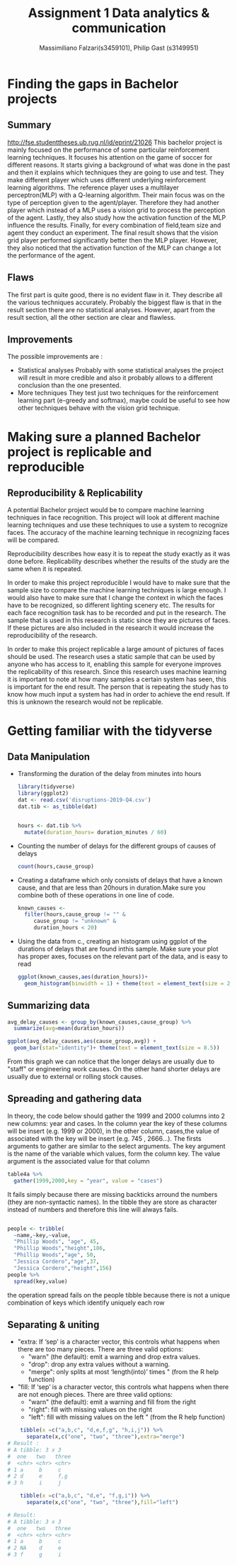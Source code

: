 
#+TITLE: Assignment 1 Data analytics & communication
#+AUTHOR: Massimiliano Falzari(s3459101),  Philip Gast (s3149951)

* Finding the gaps in Bachelor projects
** Summary
   [[http://fse.studenttheses.ub.rug.nl/id/eprint/21026]]
   This bachelor project is mainly focused on the performance of some
   particular reinforcement learning techniques.
   It focuses his attention on the game of soccer for different
   reasons.  It starts giving a background of what was done in the
   past and then it explains which techniques they are going to use
   and test. They make different player which uses different
   underlying reinforcement learning algorithms. The reference player
   uses a multilayer perceptron(MLP) with a Q-learning
   algorithm. Their main focus was on the type of perception given to
   the agent/player. Therefore they had another player which instead
   of a MLP uses a vision grid to process the perception of the agent.
   Lastly, they also study how the activation function of the MLP
   influence the results.
   Finally, for every combination of field,team size and
   agent they conduct an experiment. The final result shows that the
   vision grid player performed significantly better then the MLP
   player. However, they also noticed that the activation function of
   the MLP can change a lot the performance of the agent.


** Flaws
   The first part is quite good, there is no evident flaw in it. They describe all the various techniques accurately.
   Probably the biggest flaw is that in the result section there are no statistical analyses.
   However, apart from the result section, all the other section are clear and flawless.
** Improvements
   The possible improvements are :
   + Statistical analyses
     Probably with some statistical analyses the project will result in more credible and also it probably allows to a different conclusion than the one presented.
   + More techniques
     They test just two techniques for the reinforcement learning part (e-greedy and softmax),
     maybe could be useful to see how other techniques behave with the vision grid technique.
* Making sure a planned Bachelor project is replicable and reproducible
** Reproducibility & Replicability
   A potential Bachelor project would be to compare machine learning
   techniques in face recognition. This project will look at different
   machine learning techniques and use these techniques to use a system
   to recognize faces. The accuracy of the machine learning technique in
   recognizing faces will be compared.



   Reproducibility describes how easy it is to repeat the study exactly
   as it was done before. Replicability describes whether the results of
   the study are the same when it is repeated.


   In order to make this project reproducible I would have to make sure
   that the sample size to compare the machine learning techniques is
   large enough. I would also have to make sure that I change the context
   in which the faces have to be recognized, so different lighting
   scenery etc. The results for each face recognition task has to be
   recorded and put in the research. The sample that is used in this
   research is static since they are pictures of faces. If these pictures
   are also included in the research it would increase the
   reproducibility of the research.


   In order to make this project replicable a large amount of pictures of
   faces should be used. The research uses a static sample that can be
   used by anyone who has access to it, enabling this sample for everyone
   improves the replicability of this research. Since this research uses
   machine learning it is important to note at how many samples a certain
   system has seen, this is important for the end result. The person that
   is repeating the study has to know how much input a system has had in
   order to achieve the end result. If this is unknown the research would
   not be replicable.


* Getting familiar with the tidyverse
** Data Manipulation
   + Transforming the duration of the delay from minutes into hours
     #+BEGIN_SRC R
    library(tidyverse)
    library(ggplot2)
    dat <- read.csv('disruptions-2019-Q4.csv')
    dat.tib <- as_tibble(dat)


    hours <- dat.tib %>%
      mutate(duration_hours= duration_minutes / 60)
     #+END_SRC
   + Counting the number of delays for the different groups of causes of delays
     #+BEGIN_SRC R
    count(hours,cause_group)
     #+END_SRC
   + Creating a dataframe which only consists of delays that have a known cause, and that are less than 20hours in duration.Make sure you combine both of these operations in one line of code.

     #+BEGIN_SRC R
    known_causes <-
      filter(hours,cause_group != "" &
	     cause_group != "unknown" &
	     duration_hours < 20)
     #+END_SRC
   + Using the data from c., creating an histogram using ggplot of the durations of delays that are found inthis sample. Make sure your plot has proper axes, focuses on the relevant part of the data, and is easy to read
     #+BEGIN_SRC R
    ggplot(known_causes,aes(duration_hours))+
      geom_histogram(binwidth = 1) + theme(text = element_text(size = 20))
     #+END_SRC
     [[file:known_causes.jpg]]
** Summarizing data
   #+BEGIN_SRC R
    avg_delay_causes <- group_by(known_causes,cause_group) %>%
      summarize(avg=mean(duration_hours))

    ggplot(avg_delay_causes,aes(cause_group,avg)) +
      geom_bar(stat="identity")+ theme(text = element_text(size = 8.5))
   #+END_SRC

   [[file:avg_delay_causes.jpg]]


   From this graph we can notice that the longer delays are usually
   due to "staff" or engineering work causes. On the other hand
   shorter delays are usually due to external or rolling stock causes.

** Spreading and gathering data

   In theory, the code below should gather the 1999 and 2000 columns into 2 new columns:
   year and cases. In the column year the key of these columns will be insert (e.g. 1999 or 2000),
   in the other column, cases,the value of associated with the key will be insert (e.g. 745 , 2666...).
   The firsts arguments to gather are similar to the select arguments.
   The key argument is the name of the variable which values, form the column key.
   The value argument is the associated value for that column

   #+BEGIN_SRC R
    table4a %>%
      gather(1999,2000,key = "year", value = "cases")
   #+END_SRC
   It fails simply because there are missing backticks arround the numbers (they are non-syntactic names).
   In the tibble they are store as character instead of numbers and therefore this line will always fails.
   #+BEGIN_SRC R

    people <- tribble(
      ~name,~key,~value,
      "Phillip Woods", "age", 45,
      "Phillip Woods","height",186,
      "Phillip Woods","age", 50,
      "Jessica Cordero","age",37,
      "Jessica Cordero","height",156)
    people %>%
      spread(key,value)
   #+END_SRC

   the operation spread fails on the people tibble because there is not a unique combination
   of keys which identify uniquely each row
** Separating & uniting
   + "extra: If ‘sep’ is a character vector, this controls what
     happens when there are too many pieces. There are three valid
     options:
     - "warn" (the default): emit a warning and drop extra  values.
     - "drop": drop any extra values without a warning.
     - "merge": only splits at most ‘length(into)’ times " (from the R
       help function)

   + "fill: If ‘sep’ is a character vector, this controls what
     happens when there are not enough pieces. There are three valid
     options:
     - "warn" (the default): emit a warning and fill from the right
     - "right": fill with missing values on the right
     -  "left": fill with missing values on the left " (from the R
       help function)


   #+BEGIN_SRC R
    tibble(x =c("a,b,c", "d,e,f,g", "h,i,j")) %>%
      separate(x,c("one", "two", "three"),extra="merge")
# Result :
# A tibble: 3 x 3
#  one   two   three
#  <chr> <chr> <chr>
# 1 a     b     c
# 2 d     e     f,g
# 3 h     i     j

    tibble(x =c("a,b,c", "d,e", "f,g,i")) %>%
      separate(x,c("one", "two", "three"),fill="left")

# Result:
# A tibble: 3 x 3
#  one   two   three
#  <chr> <chr> <chr>
# 1 a     b     c
# 2 NA    d     e
# 3 f     g     i
   #+END_SRC
